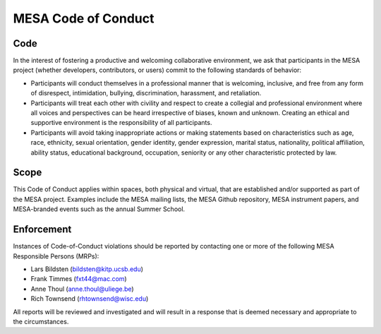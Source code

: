 MESA Code of Conduct
====================

Code
----

In the interest of fostering a productive and welcoming collaborative
environment, we ask that participants in the MESA project (whether
developers, contributors, or users) commit to the following standards of
behavior:

-  Participants will conduct themselves in a professional manner that is
   welcoming, inclusive, and free from any form of disrespect,
   intimidation, bullying, discrimination, harassment, and retaliation.

-  Participants will treat each other with civility and respect to
   create a collegial and professional environment where all voices and
   perspectives can be heard irrespective of biases, known and unknown.
   Creating an ethical and supportive environment is the responsibility
   of all participants.

-  Participants will avoid taking inappropriate actions or making
   statements based on characteristics such as age, race, ethnicity,
   sexual orientation, gender identity, gender expression, marital
   status, nationality, political affiliation, ability status,
   educational background, occupation, seniority or any other
   characteristic protected by law.

Scope
-----

This Code of Conduct applies within spaces, both physical and virtual,
that are established and/or supported as part of the MESA project.
Examples include the MESA mailing lists, the MESA Github repository,
MESA instrument papers, and MESA-branded events such as the annual
Summer School.

Enforcement
-----------

Instances of Code-of-Conduct violations should be reported by contacting
one or more of the following MESA Responsible Persons (MRPs):

-  Lars Bildsten (bildsten@kitp.ucsb.edu)
-  Frank Timmes (fxt44@mac.com)
-  Anne Thoul (anne.thoul@uliege.be)
-  Rich Townsend (rhtownsend@wisc.edu)

All reports will be reviewed and investigated and will result in a
response that is deemed necessary and appropriate to the circumstances.
